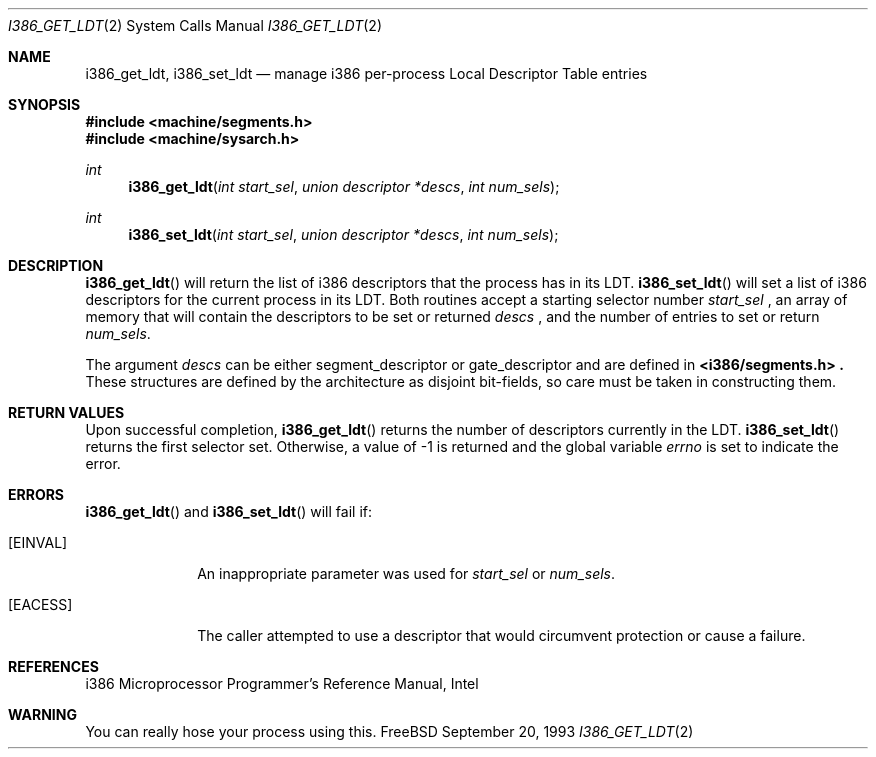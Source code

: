 .\" Copyright (c) 1980, 1991 Regents of the University of California.
.\" All rights reserved.
.\"
.\" Redistribution and use in source and binary forms, with or without
.\" modification, are permitted provided that the following conditions
.\" are met:
.\" 1. Redistributions of source code must retain the above copyright
.\"    notice, this list of conditions and the following disclaimer.
.\" 2. Redistributions in binary form must reproduce the above copyright
.\"    notice, this list of conditions and the following disclaimer in the
.\"    documentation and/or other materials provided with the distribution.
.\" 3. All advertising materials mentioning features or use of this software
.\"    must display the following acknowledgement:
.\"	This product includes software developed by the University of
.\"	California, Berkeley and its contributors.
.\" 4. Neither the name of the University nor the names of its contributors
.\"    may be used to endorse or promote products derived from this software
.\"    without specific prior written permission.
.\"
.\" THIS SOFTWARE IS PROVIDED BY THE REGENTS AND CONTRIBUTORS ``AS IS'' AND
.\" ANY EXPRESS OR IMPLIED WARRANTIES, INCLUDING, BUT NOT LIMITED TO, THE
.\" IMPLIED WARRANTIES OF MERCHANTABILITY AND FITNESS FOR A PARTICULAR PURPOSE
.\" ARE DISCLAIMED.  IN NO EVENT SHALL THE REGENTS OR CONTRIBUTORS BE LIABLE
.\" FOR ANY DIRECT, INDIRECT, INCIDENTAL, SPECIAL, EXEMPLARY, OR CONSEQUENTIAL
.\" DAMAGES (INCLUDING, BUT NOT LIMITED TO, PROCUREMENT OF SUBSTITUTE GOODS
.\" OR SERVICES; LOSS OF USE, DATA, OR PROFITS; OR BUSINESS INTERRUPTION)
.\" HOWEVER CAUSED AND ON ANY THEORY OF LIABILITY, WHETHER IN CONTRACT, STRICT
.\" LIABILITY, OR TORT (INCLUDING NEGLIGENCE OR OTHERWISE) ARISING IN ANY WAY
.\" OUT OF THE USE OF THIS SOFTWARE, EVEN IF ADVISED OF THE POSSIBILITY OF
.\" SUCH DAMAGE.
.\"
.\"     from: @(#)fork.2	6.5 (Berkeley) 3/10/91
.\" $FreeBSD$
.\"
.Dd September 20, 1993
.Dt I386_GET_LDT 2
.Os FreeBSD
.Sh NAME
.Nm i386_get_ldt ,
.Nm i386_set_ldt
.Nd manage i386 per-process Local Descriptor Table entries
.Sh SYNOPSIS
.Fd #include <machine/segments.h>
.Fd #include <machine/sysarch.h>
.Ft int
.Fn i386_get_ldt "int start_sel" "union descriptor *descs" "int num_sels"
.Ft int
.Fn i386_set_ldt "int start_sel" "union descriptor *descs" "int num_sels"
.Sh DESCRIPTION
.Fn i386_get_ldt
will return the list of i386 descriptors that the process has in its
LDT.
.Fn i386_set_ldt
will set a list of i386 descriptors for the current process in its
LDT.
Both routines accept a starting selector number
.Fa start_sel
, an array of memory that
will contain the descriptors to be set or returned 
.Fa descs
, and the number of entries to set or return
.Fa num_sels .
.Pp
The argument
.Fa descs
can be either segment_descriptor or gate_descriptor and are defined in
.Fd <i386/segments.h> .
These structures are defined by the architecture
as disjoint bit-fields, so care must be taken in constructing them.
.Sh RETURN VALUES
Upon successful completion,
.Fn i386_get_ldt
returns the number of descriptors currently in the LDT.
.Fn i386_set_ldt
returns the first selector set.
Otherwise, a value of -1 is returned and the global
variable
.Va errno
is set to indicate the error.
.Sh ERRORS
.Fn i386_get_ldt
and
.Fn i386_set_ldt
will fail if:
.Bl -tag -width [EINVAL]
.It Bq Er EINVAL
An inappropriate parameter was used for
.Fa start_sel
or
.Fa num_sels .
.It Bq Er EACESS
The caller attempted to use a descriptor that would
circumvent protection or cause a failure.
.El
.Sh REFERENCES
i386 Microprocessor Programmer's Reference Manual, Intel
.Sh WARNING
You can really hose your process using this.
